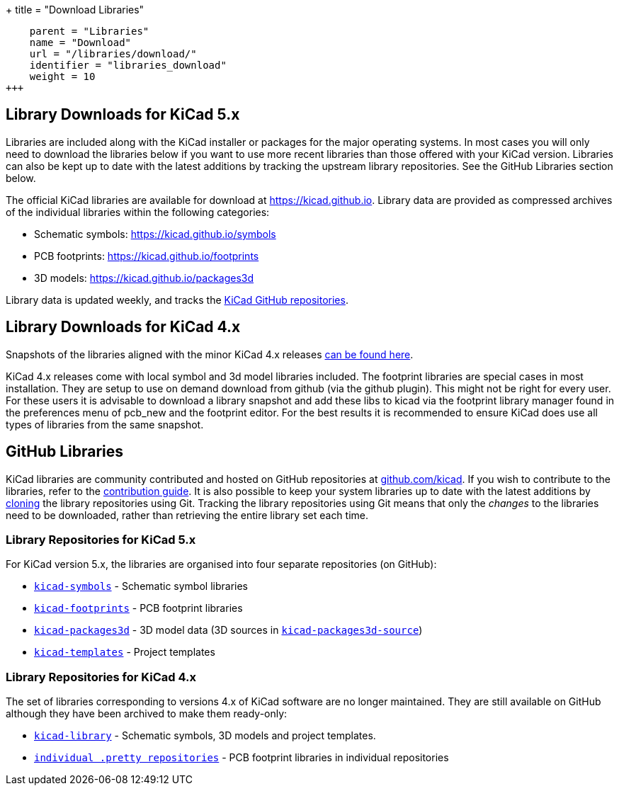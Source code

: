 +++
title = "Download Libraries"
[menu.main]
    parent = "Libraries"
    name = "Download"
    url = "/libraries/download/"
    identifier = "libraries_download"
    weight = 10
+++


== Library Downloads for KiCad 5.x

Libraries are included along with the KiCad installer or packages for the major operating systems. In most cases you will only need to download the libraries below if you want to use more recent libraries than those offered with your KiCad version. Libraries can also be kept up to date with the latest additions by tracking the upstream library repositories. See the GitHub Libraries section below.

The official KiCad libraries are available for download at link:https://kicad.github.io[https://kicad.github.io]. Library data are provided as compressed archives of the individual libraries within the following categories:

* Schematic symbols: link:https://kicad.github.io/symbols[https://kicad.github.io/symbols]
* PCB footprints: link:https://kicad.github.io/footprints[https://kicad.github.io/footprints]
* 3D models: link:https://kicad.github.io/packages3d[https://kicad.github.io/packages3d]

Library data is updated weekly, and tracks the link:https://github.com/KiCad[KiCad GitHub repositories].

== Library Downloads for KiCad 4.x
Snapshots of the libraries aligned with the minor KiCad 4.x releases link:https://kicad-downloads.s3.cern.ch/index.html?prefix=libraries/[can be found here].

KiCad 4.x releases come with local symbol and 3d model libraries included. The footprint libraries are special cases in most installation. They are setup to use on demand download from github (via the github plugin). This might not be right for every user. For these users it is advisable to download a library snapshot and add these libs to kicad via the footprint library manager found in the preferences menu of pcb_new and the footprint editor. For the best results it is recommended to ensure KiCad does use all types of libraries from the same snapshot.


== GitHub Libraries

KiCad libraries are community contributed and hosted on GitHub repositories at link:https://github.com/kicad[github.com/kicad]. If you wish to contribute to the libraries, refer to the link:/libraries/contribute/[contribution guide].
It is also possible to keep your system libraries up to date with the latest additions by link:https://help.github.com/articles/cloning-a-repository/[cloning] the library repositories using Git. Tracking the library repositories using Git means that only the __changes__ to the libraries need to be downloaded, rather than retrieving the entire library set each time.

=== Library Repositories for KiCad 5.x

For KiCad version 5.x, the libraries are organised into four separate repositories (on GitHub): 

* `link:https://github.com/KiCad/kicad-symbols[kicad-symbols]` - Schematic symbol libraries
* `link:https://github.com/KiCad/kicad-footprints[kicad-footprints]` - PCB footprint libraries
* `link:https://github.com/KiCad/kicad-packages3d[kicad-packages3d]` - 3D model data (3D sources in `link:https://github.com/KiCad/kicad-packages3d-source[kicad-packages3d-source]`)
* `link:https://github.com/KiCad/kicad-templates[kicad-templates]` - Project templates


=== Library Repositories for KiCad 4.x

The set of libraries corresponding to versions 4.x of KiCad software are no longer maintained. They are still available on GitHub although they have been archived to make them ready-only:

* `link:https://github.com/kicad/kicad-library[kicad-library]` - Schematic symbols, 3D models and project templates.
* `link:https://github.com/kicad?&q=.pretty[individual .pretty repositories]` - PCB footprint libraries in individual repositories
